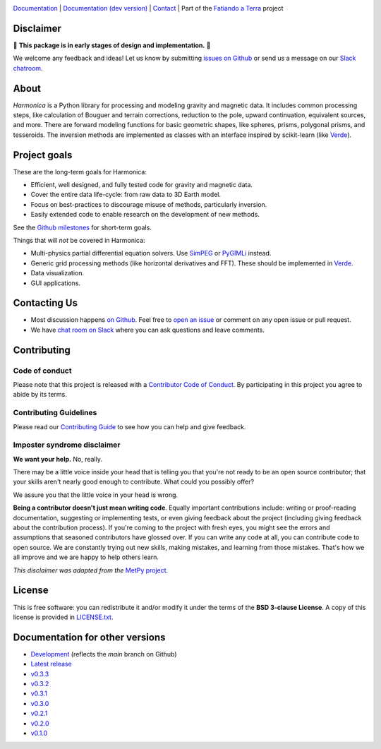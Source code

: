 .. image:: https://github.com/fatiando/harmonica/raw/main/doc/_static/readme-banner.png
    :alt: Harmonica

`Documentation <http://www.fatiando.org/harmonica>`__ |
`Documentation (dev version) <http://www.fatiando.org/harmonica/dev>`__ |
`Contact <http://contact.fatiando.org>`__ |
Part of the `Fatiando a Terra <https://www.fatiando.org>`__ project

.. image:: http://img.shields.io/pypi/v/harmonica.svg?style=flat-square
    :alt: Latest version on PyPI
    :target: https://pypi.python.org/pypi/harmonica
.. image:: https://img.shields.io/endpoint.svg?url=https%3A%2F%2Factions-badge.atrox.dev%2Ffatiando%2Fharmonica%2Fbadge%3Fref%3Dmain&style=flat-square&logo=none
    :alt: GitHub Actions status
    :target: https://github.com/fatiando/harmonica/actions
.. image:: https://img.shields.io/codecov/c/github/fatiando/harmonica/main.svg?style=flat-square
    :alt: Test coverage status
    :target: https://codecov.io/gh/fatiando/harmonica
.. image:: https://img.shields.io/pypi/pyversions/harmonica.svg?style=flat-square
    :alt: Compatible Python versions.
    :target: https://pypi.python.org/pypi/harmonica
.. image:: https://img.shields.io/badge/doi-10.5281%2Fzenodo.3628741-blue.svg?style=flat-square
    :alt: Digital Object Identifier for the Zenodo archive
    :target: https://doi.org/10.5281/zenodo.3628741

Disclaimer
----------

🚨 **This package is in early stages of design and implementation.** 🚨

We welcome any feedback and ideas!
Let us know by submitting
`issues on Github <https://github.com/fatiando/harmonica/issues>`__
or send us a message on our
`Slack chatroom <http://contact.fatiando.org>`__.


.. placeholder-for-doc-index


About
-----

*Harmonica* is a Python library for processing and modeling gravity and magnetic data.
It includes common processing steps, like calculation of Bouguer and terrain
corrections, reduction to the pole, upward continuation, equivalent sources, and more.
There are forward modeling functions for basic geometric shapes, like spheres, prisms,
polygonal prisms, and tesseroids. The inversion methods are implemented as classes with
an interface inspired by scikit-learn (like `Verde <https://www.fatiando.org/verde>`__).


Project goals
-------------

These are the long-term goals for Harmonica:

* Efficient, well designed, and fully tested code for gravity and magnetic data.
* Cover the entire data life-cycle: from raw data to 3D Earth model.
* Focus on best-practices to discourage misuse of methods, particularly inversion.
* Easily extended code to enable research on the development of new methods.

See the `Github milestones <https://github.com/fatiando/harmonica/milestones>`__ for
short-term goals.

Things that will *not* be covered in Harmonica:

* Multi-physics partial differential equation solvers. Use
  `SimPEG <http://www.simpeg.xyz/>`__ or `PyGIMLi <https://www.pygimli.org/>`__ instead.
* Generic grid processing methods (like horizontal derivatives and FFT). These should be
  implemented in `Verde <https://www.fatiando.org/verde>`__.
* Data visualization.
* GUI applications.


Contacting Us
-------------

* Most discussion happens `on Github <https://github.com/fatiando/harmonica>`__.
  Feel free to `open an issue
  <https://github.com/fatiando/harmonica/issues/new>`__ or comment
  on any open issue or pull request.
* We have `chat room on Slack <http://contact.fatiando.org>`__
  where you can ask questions and leave comments.


Contributing
------------

Code of conduct
+++++++++++++++

Please note that this project is released with a
`Contributor Code of Conduct <https://github.com/fatiando/harmonica/blob/main/CODE_OF_CONDUCT.md>`__.
By participating in this project you agree to abide by its terms.

Contributing Guidelines
+++++++++++++++++++++++

Please read our
`Contributing Guide <https://github.com/fatiando/harmonica/blob/main/CONTRIBUTING.md>`__
to see how you can help and give feedback.

Imposter syndrome disclaimer
++++++++++++++++++++++++++++

**We want your help.** No, really.

There may be a little voice inside your head that is telling you that you're
not ready to be an open source contributor; that your skills aren't nearly good
enough to contribute.
What could you possibly offer?

We assure you that the little voice in your head is wrong.

**Being a contributor doesn't just mean writing code**.
Equally important contributions include:
writing or proof-reading documentation, suggesting or implementing tests, or
even giving feedback about the project (including giving feedback about the
contribution process).
If you're coming to the project with fresh eyes, you might see the errors and
assumptions that seasoned contributors have glossed over.
If you can write any code at all, you can contribute code to open source.
We are constantly trying out new skills, making mistakes, and learning from
those mistakes.
That's how we all improve and we are happy to help others learn.

*This disclaimer was adapted from the*
`MetPy project <https://github.com/Unidata/MetPy>`__.


License
-------

This is free software: you can redistribute it and/or modify it under the terms
of the **BSD 3-clause License**. A copy of this license is provided in
`LICENSE.txt <https://github.com/fatiando/harmonica/blob/main/LICENSE.txt>`__.


Documentation for other versions
--------------------------------

* `Development <http://www.fatiando.org/harmonica/dev>`__ (reflects the *main* branch on
  Github)
* `Latest release <http://www.fatiando.org/harmonica/latest>`__
* `v0.3.3 <http://www.fatiando.org/harmonica/v0.3.3>`__
* `v0.3.2 <http://www.fatiando.org/harmonica/v0.3.2>`__
* `v0.3.1 <http://www.fatiando.org/harmonica/v0.3.1>`__
* `v0.3.0 <http://www.fatiando.org/harmonica/v0.3.0>`__
* `v0.2.1 <http://www.fatiando.org/harmonica/v0.2.1>`__
* `v0.2.0 <http://www.fatiando.org/harmonica/v0.2.0>`__
* `v0.1.0 <http://www.fatiando.org/harmonica/v0.1.0>`__
